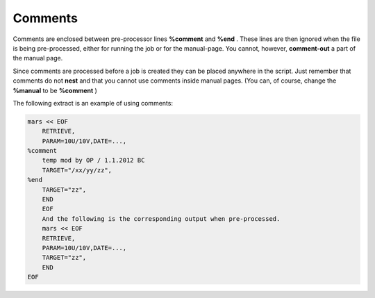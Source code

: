 .. _comments:

Comments
////////

Comments are enclosed between pre-processor lines **%comment** and
**%end** . These lines are then ignored when the file is being
pre-processed, either for running the job or for the manual-page. You cannot, however,
**comment-out** a part of the manual page.

Since comments are processed before a job is created they can be placed
anywhere in the script. Just remember that comments do not **nest** and
that you cannot use comments inside manual pages. (You can, of course, change the
**%manual** to be **%comment** )

The following extract is an example of using comments:

.. code-block:: shell
    
    mars << EOF
        RETRIEVE,
        PARAM=10U/10V,DATE=...,
    %comment
        temp mod by OP / 1.1.2012 BC
        TARGET="/xx/yy/zz",
    %end
        TARGET="zz",
        END
        EOF
        And the following is the corresponding output when pre-processed.
        mars << EOF
        RETRIEVE,
        PARAM=10U/10V,DATE=...,
        TARGET="zz",
        END
    EOF
